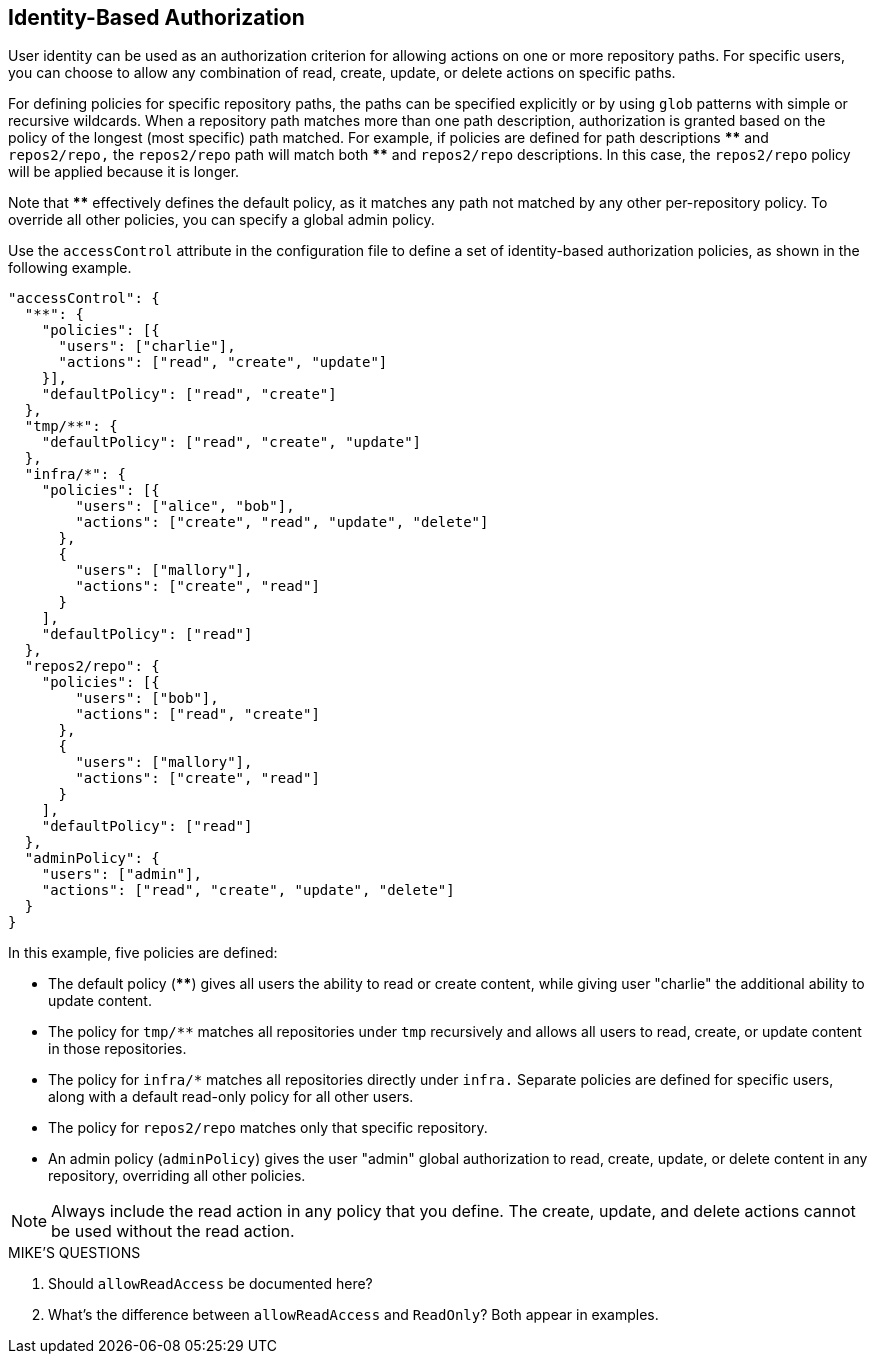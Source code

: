 == Identity-Based Authorization

User identity can be used as an authorization criterion for allowing actions on
one or more repository paths.  For specific users, you can choose to allow any
combination of read, create, update, or delete actions on specific paths.

For defining policies for specific repository paths, the paths can be specified
explicitly or by using `glob` patterns with simple or recursive wildcards.
When a repository path matches more than one path description, authorization
is granted based on the policy of the longest (most specific) path matched.  For
example, if policies are defined for path descriptions *pass:[**]* and `repos2/repo,`
the `repos2/repo` path will match both *pass:[**]* and `repos2/repo` descriptions.
In this case, the `repos2/repo` policy will be applied because it is longer.

Note that *pass:[**]* effectively defines the default policy, as it matches any path
not matched by any other per-repository policy. To override all other policies,
you can specify a global admin policy.

Use the `accessControl` attribute in the configuration file to define a set of
identity-based authorization policies, as shown in the following example.

----
"accessControl": {
  "**": {
    "policies": [{
      "users": ["charlie"],
      "actions": ["read", "create", "update"]
    }],
    "defaultPolicy": ["read", "create"]
  },
  "tmp/**": {
    "defaultPolicy": ["read", "create", "update"]
  },
  "infra/*": {
    "policies": [{
        "users": ["alice", "bob"],
        "actions": ["create", "read", "update", "delete"]
      },
      {
        "users": ["mallory"],
        "actions": ["create", "read"]
      }
    ],
    "defaultPolicy": ["read"]
  },
  "repos2/repo": {
    "policies": [{
        "users": ["bob"],
        "actions": ["read", "create"]
      },
      {
        "users": ["mallory"],
        "actions": ["create", "read"]
      }
    ],
    "defaultPolicy": ["read"]
  },
  "adminPolicy": {
    "users": ["admin"],
    "actions": ["read", "create", "update", "delete"]
  }
}
----

In this example, five policies are defined:

- The default policy (*pass:[**]*) gives all users the ability to
read or create content, while giving user "charlie" the additional ability to
update content.

- The policy for `pass:[tmp/**]` matches all repositories under `tmp` recursively
and allows all users to read, create, or update content in those repositories.

- The policy for `pass:[infra/*]` matches all repositories directly under `infra.`
Separate policies are defined for specific users, along with a default
read-only policy for all other users.

- The policy for `repos2/repo` matches only that specific repository.

- An admin policy (`adminPolicy`) gives the user "admin" global authorization to
read, create, update, or delete content in any repository, overriding all other
policies.

NOTE: Always include the read action in any policy that you define.  The create,
update, and delete actions cannot be used without the read action.

.MIKE'S QUESTIONS
****
. Should `allowReadAccess` be documented here?
. What's the difference between `allowReadAccess` and `ReadOnly`?  Both appear in examples.
****
